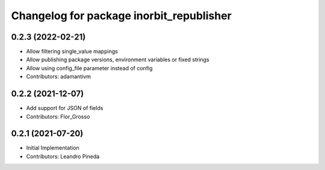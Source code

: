 ^^^^^^^^^^^^^^^^^^^^^^^^^^^^^^^^^^^^^^^^^
Changelog for package inorbit_republisher
^^^^^^^^^^^^^^^^^^^^^^^^^^^^^^^^^^^^^^^^^

0.2.3 (2022-02-21)
-----------
* Allow filtering single_value mappings
* Allow publishing package versions, environment variables or fixed strings
* Allow using config_file parameter instead of config
* Contributors: adamantivm

0.2.2 (2021-12-07)
-----------
* Add support for JSON of fields
* Contributors: Flor_Grosso

0.2.1 (2021-07-20)
------------------
* Initial Implementation
* Contributors: Leandro Pineda
